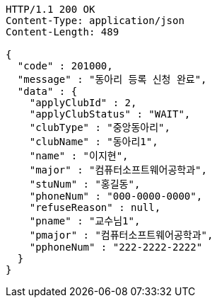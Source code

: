 [source,http,options="nowrap"]
----
HTTP/1.1 200 OK
Content-Type: application/json
Content-Length: 489

{
  "code" : 201000,
  "message" : "동아리 등록 신청 완료",
  "data" : {
    "applyClubId" : 2,
    "applyClubStatus" : "WAIT",
    "clubType" : "중앙동아리",
    "clubName" : "동아리1",
    "name" : "이지현",
    "major" : "컴퓨터소프트웨어공학과",
    "stuNum" : "홍길동",
    "phoneNum" : "000-0000-0000",
    "refuseReason" : null,
    "pname" : "교수님1",
    "pmajor" : "컴퓨터소프트웨어공학과",
    "pphoneNum" : "222-2222-2222"
  }
}
----